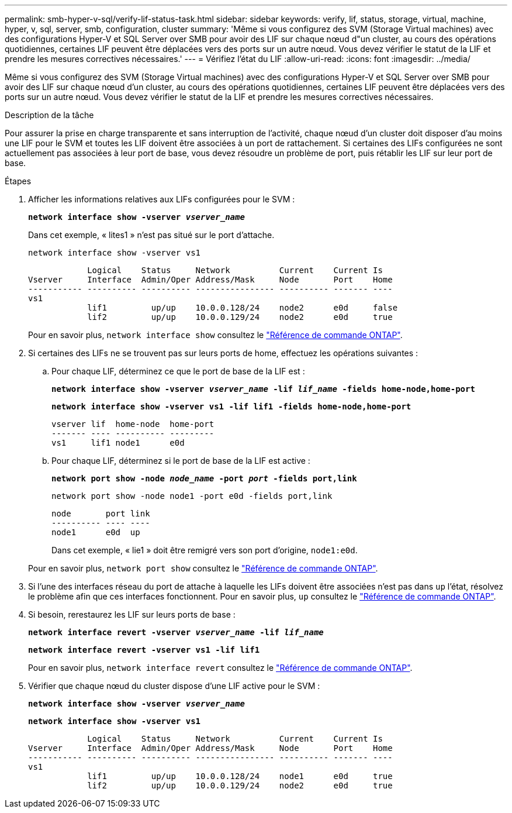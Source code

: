 ---
permalink: smb-hyper-v-sql/verify-lif-status-task.html 
sidebar: sidebar 
keywords: verify, lif, status, storage, virtual, machine, hyper, v, sql, server, smb, configuration, cluster 
summary: 'Même si vous configurez des SVM (Storage Virtual machines) avec des configurations Hyper-V et SQL Server over SMB pour avoir des LIF sur chaque nœud d"un cluster, au cours des opérations quotidiennes, certaines LIF peuvent être déplacées vers des ports sur un autre nœud. Vous devez vérifier le statut de la LIF et prendre les mesures correctives nécessaires.' 
---
= Vérifiez l'état du LIF
:allow-uri-read: 
:icons: font
:imagesdir: ../media/


[role="lead"]
Même si vous configurez des SVM (Storage Virtual machines) avec des configurations Hyper-V et SQL Server over SMB pour avoir des LIF sur chaque nœud d'un cluster, au cours des opérations quotidiennes, certaines LIF peuvent être déplacées vers des ports sur un autre nœud. Vous devez vérifier le statut de la LIF et prendre les mesures correctives nécessaires.

.Description de la tâche
Pour assurer la prise en charge transparente et sans interruption de l'activité, chaque nœud d'un cluster doit disposer d'au moins une LIF pour le SVM et toutes les LIF doivent être associées à un port de rattachement. Si certaines des LIFs configurées ne sont actuellement pas associées à leur port de base, vous devez résoudre un problème de port, puis rétablir les LIF sur leur port de base.

.Étapes
. Afficher les informations relatives aux LIFs configurées pour le SVM :
+
`*network interface show -vserver _vserver_name_*`

+
Dans cet exemple, « lites1 » n'est pas situé sur le port d'attache.

+
`network interface show -vserver vs1`

+
[listing]
----

            Logical    Status     Network          Current    Current Is
Vserver     Interface  Admin/Oper Address/Mask     Node       Port    Home
----------- ---------- ---------- ---------------- ---------- ------- ----
vs1
            lif1         up/up    10.0.0.128/24    node2      e0d     false
            lif2         up/up    10.0.0.129/24    node2      e0d     true
----
+
Pour en savoir plus, `network interface show` consultez le link:https://docs.netapp.com/us-en/ontap-cli/network-interface-show.html["Référence de commande ONTAP"^].

. Si certaines des LIFs ne se trouvent pas sur leurs ports de home, effectuez les opérations suivantes :
+
.. Pour chaque LIF, déterminez ce que le port de base de la LIF est :
+
`*network interface show -vserver _vserver_name_ -lif _lif_name_ -fields home-node,home-port*`

+
`*network interface show -vserver vs1 -lif lif1 -fields home-node,home-port*`

+
[listing]
----

vserver lif  home-node  home-port
------- ---- ---------- ---------
vs1     lif1 node1      e0d
----
.. Pour chaque LIF, déterminez si le port de base de la LIF est active :
+
`*network port show -node _node_name_ -port _port_ -fields port,link*`

+
`network port show -node node1 -port e0d -fields port,link`

+
[listing]
----

node       port link
---------- ---- ----
node1      e0d  up
----
+
Dans cet exemple, « lie1 » doit être remigré vers son port d'origine, `node1:e0d`.

+
Pour en savoir plus, `network port show` consultez le link:https://docs.netapp.com/us-en/ontap-cli/network-port-show.html["Référence de commande ONTAP"^].



. Si l'une des interfaces réseau du port de attache à laquelle les LIFs doivent être associées n'est pas dans `up` l'état, résolvez le problème afin que ces interfaces fonctionnent. Pour en savoir plus, `up` consultez le link:https://docs.netapp.com/us-en/ontap-cli/up.html["Référence de commande ONTAP"^].
. Si besoin, rerestaurez les LIF sur leurs ports de base :
+
`*network interface revert -vserver _vserver_name_ -lif _lif_name_*`

+
`*network interface revert -vserver vs1 -lif lif1*`

+
Pour en savoir plus, `network interface revert` consultez le link:https://docs.netapp.com/us-en/ontap-cli/network-interface-revert.html["Référence de commande ONTAP"^].

. Vérifier que chaque nœud du cluster dispose d'une LIF active pour le SVM :
+
`*network interface show -vserver _vserver_name_*`

+
`*network interface show -vserver vs1*`

+
[listing]
----

            Logical    Status     Network          Current    Current Is
Vserver     Interface  Admin/Oper Address/Mask     Node       Port    Home
----------- ---------- ---------- ---------------- ---------- ------- ----
vs1
            lif1         up/up    10.0.0.128/24    node1      e0d     true
            lif2         up/up    10.0.0.129/24    node2      e0d     true
----

